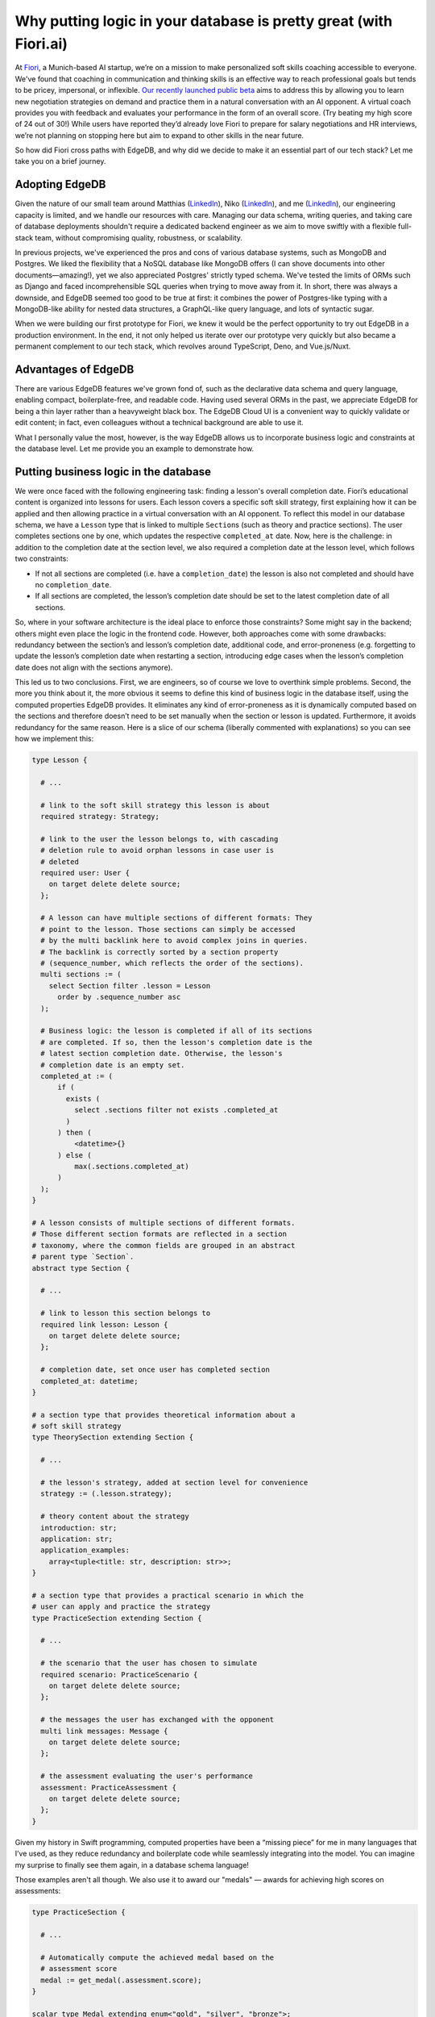 .. blog:authors:: fiorivictor
.. blog:published-on:: 2024-02-01 10:00 AM PT
.. blog:lead-image:: images/splash.jpg
.. blog:lead-image-alt::
   The Credal.ai logo and EdgeDB logo stacked vertically with a plus sign
   between on a yellow background with faint concentric circles in the
   background
.. blog:guid:: 9b89efa3-9cb3-47f4-9b77-80a168d45d25
.. blog:description::
   Fiori picked EdgeDB because it mixes the best of Postgres (strong typing)
   and Mongo (nested data). They stayed to easily put business logic in the
   database.


==================================================================
Why putting logic in your database is pretty great (with Fiori.ai)
==================================================================

At `Fiori <https://fiori.ai/?utm_source=edgedb>`_, a Munich-based AI startup,
we’re on a mission to make personalized soft skills coaching accessible to
everyone. We've found that coaching in communication and thinking skills is an
effective way to reach professional goals but tends to be pricey, impersonal,
or inflexible. `Our recently launched public beta
<https://www.fiori.ai/blog/introducing-fiori?utm_source=edgedb>`_ aims to
address this by allowing you to learn new negotiation strategies on demand and
practice them in a natural conversation with an AI opponent. A virtual coach
provides you with feedback and evaluates your performance in the form of an
overall score. (Try beating my high score of 24 out of 30!) While users have
reported they’d already love Fiori to prepare for salary negotiations and HR
interviews, we’re not planning on stopping here but aim to expand to other
skills in the near future.

.. blog:gallery::
  .. figure:: images/fiori-screenshot.jpg
    :alt: Screenshot of an online training module interface titled 'Salary
          Negotiation for a Dream Job Offer' on Fiori. The interface is
          divided into two sections. On the left, a menu with the items
          'Theory', 'Demo Scenario', and 'Role Play Practice' which has a
          jigsaw puzzle icon illustrating the 'Partial Agreement approach'.
          On the right, the main panel shows a practice conversation with an
          avatar named Jenny, who is currently speaking. The user is prompted
          to 'Listen to the response'. Above Jenny's avatar is a button to
          'Show Transcription'. On the right, a list of tasks is displayed:
          'Identify and prioritize package elements', 'Negotiate key elements
          sequentially', and 'Propose combined package deal'. At the bottom, a
          helper named Michella offers assistance with a 'Request Hint' button.
          On the bottom right, a prompt for the user to 'Exchange at least a
          few messages in order to finish the practice' with a 'Finish
          Practice' button currently unclickable in a desaturated orange.

    The Fiori.ai lesson UI

So how did Fiori cross paths with EdgeDB, and why did we decide to make it an
essential part of our tech stack? Let me take you on a brief journey.


Adopting EdgeDB
===============

Given the nature of our small team around Matthias (`LinkedIn
<https://linkedin.com/in/matthias-j-walter>`__), Niko
(`LinkedIn <https://linkedin.com/in/nikolaus-landgraf>`__), and me
(`LinkedIn <https://linkedin.com/in/victor-pr%C3%BCfer>`__), our engineering
capacity is limited, and we handle our resources with care. Managing our data
schema, writing queries, and taking care of database deployments shouldn't
require a dedicated backend engineer as we aim to move swiftly with a flexible
full-stack team, without compromising quality, robustness, or scalability.

In previous projects, we've experienced the pros and cons of various database
systems, such as MongoDB and Postgres. We liked the flexibility that a NoSQL
database like MongoDB offers (I can shove documents into other
documents—amazing!), yet we also appreciated Postgres' strictly typed schema.
We've tested the limits of ORMs such as Django and faced incomprehensible SQL
queries when trying to move away from it. In short, there was always a
downside, and EdgeDB seemed too good to be true at first: it combines the power
of Postgres-like typing with a MongoDB-like ability for nested data structures,
a GraphQL-like query language, and lots of syntactic sugar.

When we were building our first prototype for Fiori, we knew it would be the
perfect opportunity to try out EdgeDB in a production environment. In the end,
it not only helped us iterate over our prototype very quickly but also became a
permanent complement to our tech stack, which revolves around TypeScript, Deno,
and Vue.js/Nuxt.


Advantages of EdgeDB
====================

There are various EdgeDB features we've grown fond of, such as the declarative
data schema and query language, enabling compact, boilerplate-free, and
readable code. Having used several ORMs in the past, we appreciate EdgeDB for
being a thin layer rather than a heavyweight black box. The EdgeDB Cloud UI
is a convenient way to quickly validate or edit content; in fact, even
colleagues without a technical background are able to use it.

.. image:: images/data-explorer.gif
    :alt: Demonstration of using the Data Explorer in the EdgeDB UI. The user
          starts by clicking the 'acted_in' link of the 'Robert Downey Jr.'
          object in an MCU database. This takes the user to a list of movies.
          The user finds the movie object 'Avengers 2' and double-clicks it,
          renaming it 'Avengers: Age of Ultron.' The user then clicks the
          'Review Changes' button in the UI and confirms the change.

What I personally value the most, however, is the way EdgeDB allows us to
incorporate business logic and constraints at the database level. Let me
provide you an example to demonstrate how.


Putting business logic in the database
======================================

We were once faced with the following engineering task: finding a lesson's
overall completion date. Fiori’s educational content is organized into lessons
for users. Each lesson covers a specific soft skill strategy, first explaining
how it can be applied and then allowing practice in a virtual conversation with
an AI opponent. To reflect this model in our database schema, we have a
``Lesson`` type that is linked to multiple ``Section``\s (such as theory and
practice sections). The user completes sections one by one, which updates the
respective ``completed_at`` date. Now, here is the challenge: in addition to
the completion date at the section level, we also required a completion date at
the lesson level, which follows two constraints:

- If not all sections are completed (i.e. have a ``completion_date``) the
  lesson is also not completed and should have no ``completion_date``.
- If all sections are completed, the lesson’s completion date should be set to
  the latest completion date of all sections.

So, where in your software architecture is the ideal place to enforce those
constraints? Some might say in the backend; others might even place the logic
in the frontend code. However, both approaches come with some drawbacks:
redundancy between the section’s and lesson’s completion date, additional code,
and error-proneness (e.g. forgetting to update the lesson’s completion date
when restarting a section, introducing edge cases when the lesson’s completion
date does not align with the sections anymore).


.. blog:gallery::
  .. figure:: images/fiori-schema.png
    :alt: Fiori's EdgeDB schema graph showing several interconnected object
          types, primarily focused on a 'Lesson' type in the center. The
          'Lesson' type has properties 'id', 'created_at', 'status',
          'completed_at', and 'medal'. Links connect 'Lesson' to the other
          types 'Coach', 'User', 'Concept', 'Section', 'Skill', 'LearningPath',
          and 'Actor'. Two other types, 'SectionTheory' and 'SectionRolePlay',
          link to the 'Section' type. 'Section' has properties 'id', 'format',
          'sequence_number', and 'completed_at', with links to 'SectionConfig'
          and 'Lesson'. 'SectionTheory' includes properties 'format', 'id',
          'about', 'sequence_number', 'application', 'benefit', and 'timing'.
          'SectionRolePlay' mirrors the structure of 'SectionTheory' with
          similar properties. The schema is laid out against a dark background
          with the types and connections color-coded to illustrate
          relationships. The image fades at the bottom to indicate the entire
          schema is not being shown.

    Part of Fiori's EdgeDB schema

This led us to two conclusions. First, we are engineers, so of course we love
to overthink simple problems. Second, the more you think about it, the more
obvious it seems to define this kind of business logic in the database itself,
using the computed properties EdgeDB provides. It eliminates any kind of
error-proneness as it is dynamically computed based on the sections and
therefore doesn’t need to be set manually when the section or lesson is
updated. Furthermore, it avoids redundancy for the same reason. Here is a slice
of our schema (liberally commented with explanations) so you can see how we
implement this:

.. code-block:: sdl
    :class: collapsible

    type Lesson {

      # ...

      # link to the soft skill strategy this lesson is about
      required strategy: Strategy;

      # link to the user the lesson belongs to, with cascading
      # deletion rule to avoid orphan lessons in case user is
      # deleted
      required user: User {
        on target delete delete source;
      };

      # A lesson can have multiple sections of different formats: They
      # point to the lesson. Those sections can simply be accessed
      # by the multi backlink here to avoid complex joins in queries.
      # The backlink is correctly sorted by a section property
      # (sequence_number, which reflects the order of the sections).
      multi sections := (
        select Section filter .lesson = Lesson
          order by .sequence_number asc
      );

      # Business logic: the lesson is completed if all of its sections
      # are completed. If so, then the lesson's completion date is the
      # latest section completion date. Otherwise, the lesson's
      # completion date is an empty set.
      completed_at := (
          if (
            exists (
              select .sections filter not exists .completed_at
            )
          ) then (
              <datetime>{}
          ) else (
              max(.sections.completed_at)
          )
      );
    }

    # A lesson consists of multiple sections of different formats.
    # Those different section formats are reflected in a section
    # taxonomy, where the common fields are grouped in an abstract
    # parent type `Section`.
    abstract type Section {

      # ...

      # link to lesson this section belongs to
      required link lesson: Lesson {
        on target delete delete source;
      };

      # completion date, set once user has completed section
      completed_at: datetime;
    }

    # a section type that provides theoretical information about a
    # soft skill strategy
    type TheorySection extending Section {

      # ...

      # the lesson's strategy, added at section level for convenience
      strategy := (.lesson.strategy);

      # theory content about the strategy
      introduction: str;
      application: str;
      application_examples:
        array<tuple<title: str, description: str>>;
    }

    # a section type that provides a practical scenario in which the
    # user can apply and practice the strategy
    type PracticeSection extending Section {

      # ...

      # the scenario that the user has chosen to simulate
      required scenario: PracticeScenario {
        on target delete delete source;
      };

      # the messages the user has exchanged with the opponent
      multi link messages: Message {
        on target delete delete source;
      };

      # the assessment evaluating the user's performance
      assessment: PracticeAssessment {
        on target delete delete source;
      };
    }

Given my history in Swift programming, computed properties have been a
“missing piece” for me in many languages that I’ve used, as they reduce
redundancy and boilerplate code while seamlessly integrating into the model.
You can imagine my surprise to finally see them again, in a database schema
language!

Those examples aren't all though. We also use it to award our "medals" — awards
for achieving high scores on assessments:

.. code-block:: sdl

    type PracticeSection {

      # ...

      # Automatically compute the achieved medal based on the
      # assessment score
      medal := get_medal(.assessment.score);
    }

    scalar type Medal extending enum<"gold", "silver", "bronze">;

    # function to map integer score to medal enum
    # (i.e. bronze, silver, or gold medal)
    function get_medal(grade: int64) -> optional Medal using (
      if (grade >= 25) then (
        default::Medal.gold
      ) else if (grade >= 20) then (
        default::Medal.silver
      ) else if (grade >= 15) then (
        default::Medal.bronze
      ) else (
        {}
      )
    );

Going beyond schema, we've reduced even more of the burden on our application
code with a polymorphic query to fetch any section by its ``id``, regardless of
the section type.

.. code-block:: edgeql

    select Section {
      # access all common base section fields such as completion_date
      *,
      # access specific theory section fields in case section_id
      # refers to a theory section
      [is TheorySection].introduction,
      [is TheorySection].application,
      [is TheorySection].application_examples,
      # ...
      # access specific practice section fields in case section_id
      # refers to a practice section
      [is PracticeSection].scenario: { * },
      [is PracticeSection].messages: {
        *,
        sender: { * }
      } order by .date asc,
    } filter .id = <uuid>$section_id;


Looking ahead
=============

We're excited about the potential of EdgeDB Auth to further streamline our
development process. Moreover, the anticipated performance enhancements in
EdgeDB 5.0 promise to elevate our application's efficiency and user experience.
Our journey with EdgeDB is just beginning!
